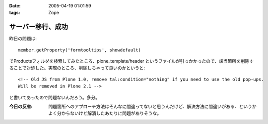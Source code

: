 :date: 2005-04-19 01:01:59
:tags: Zope

=============================
サーバー移行、成功
=============================

昨日の問題は::

  member.getProperty('formtooltips', showdefault)

でProductsフォルダを検索してみたところ、plone_template/header というファイルが引っかかったので、該当箇所を削除することで対処した。実際のところ、削除しちゃって良いのかというと::

  <!-- Old JS from Plone 1.0, remove tal:condition="nothing" if you need to use the old pop-ups.
  Will be removed in Plone 2.1 -->

と書いてあったので問題ないんだろう。多分。

:今日の反省: 問題箇所へのアプローチ方法はそんなに間違ってないと思うんだけど、解決方法に間違いがある、というかよく分からないけど解消したあたりに問題がありそうな。



.. :extend type: text/plain
.. :extend:

